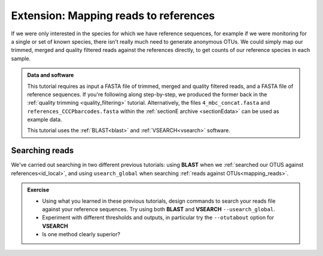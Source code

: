 .. _map_to_ref:

========================================
Extension: Mapping reads to references
========================================

If we were only interested in the species for which we have reference sequences, for example if we were monitoring for a single or set of known species, there isn’t really much need to generate anonymous OTUs. We could simply map our trimmed, merged and quality filtered reads against the references directly, to get counts of our reference species in each sample.

.. admonition:: Data and software
	
	This tutorial requires as input a FASTA file of trimmed, merged and quality filtered reads, and a FASTA file of reference sequences. If you're following along step-by-step, we produced the former back in the :ref:`quality trimming <quality_filtering>` tutorial. Alternatively, the files ``4_mbc_concat.fasta`` and ``references_CCCPbarcodes.fasta`` within the :ref:`sectionE archive <sectionEdata>` can be used as example data.
	
	This tutorial uses the :ref:`BLAST<blast>` and :ref:`VSEARCH<vsearch>` software.

Searching reads
===============

We've carried out searching in two different previous tutorials: using **BLAST** when we :ref:`searched our OTUS against references<id_local>`, and using ``usearch_global`` when searching :ref:`reads against OTUs<mapping_reads>`.

.. admonition:: Exercise
	
	* Using what you learned in these previous tutorials, design commands to search your reads file against your reference sequences. Try using both **BLAST** and **VSEARCH** ``--usearch_global``. 
	* Experiment with different thresholds and outputs, in particular try the ``--otutabout`` option for **VSEARCH**
	* Is one method clearly superior?

